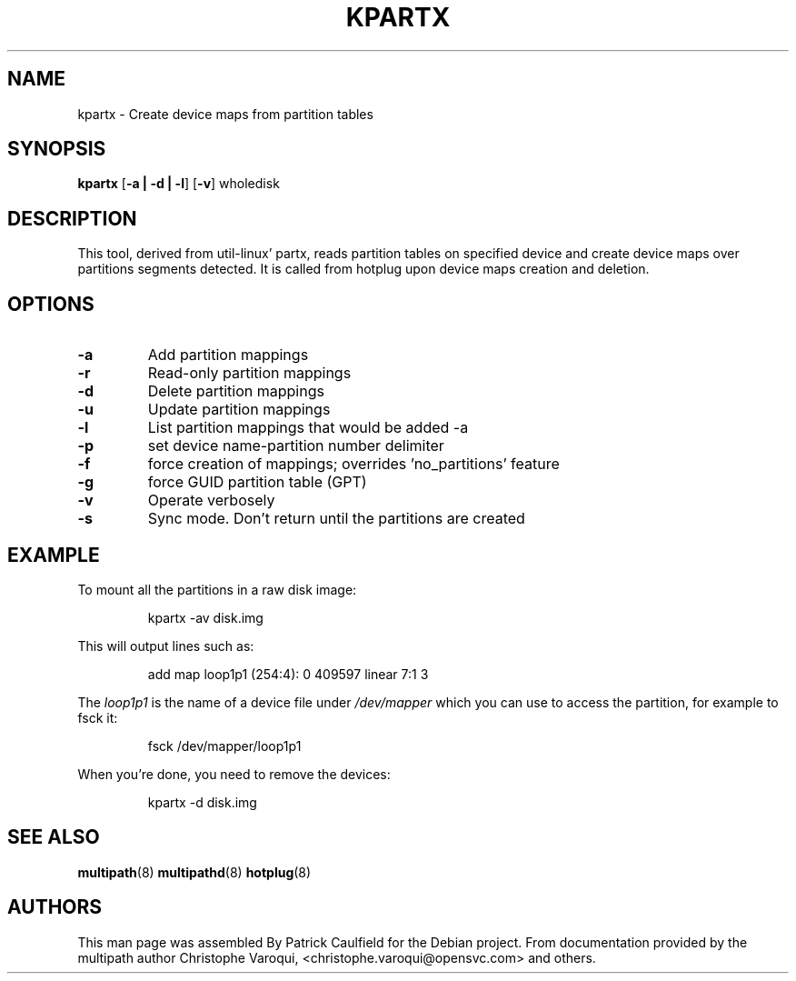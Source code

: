 .TH KPARTX 8 "July 2006" "" "Linux Administrator's Manual"
.SH NAME
kpartx \- Create device maps from partition tables
.SH SYNOPSIS
.B kpartx
.RB [\| \-a\ \c
.BR |\ -d\ |\ -l \|]
.RB [\| \-v \|]
.RB wholedisk
.SH DESCRIPTION
This tool, derived from util-linux' partx, reads partition
tables on specified device and create device maps over partitions
segments detected. It is called from hotplug upon device maps
creation and deletion.
.SH OPTIONS
.TP
.B \-a
Add partition mappings
.TP
.B \-r
Read-only partition mappings
.TP
.B \-d
Delete partition mappings
.TP
.B \-u
Update partition mappings
.TP
.B \-l
List partition mappings that would be added \-a
.TP
.B \-p
set device name-partition number delimiter
.TP
.B \-f
force creation of mappings; overrides 'no_partitions' feature
.TP
.B \-g
force GUID partition table (GPT)
.TP
.B \-v
Operate verbosely
.TP
.B \-s
Sync mode. Don't return until the partitions are created
.SH EXAMPLE
To mount all the partitions in a raw disk image:
.IP
kpartx \-av disk.img
.PP
This will output lines such as:
.IP
add map loop1p1 (254:4): 0 409597 linear 7:1 3
.PP
The
.I loop1p1
is the name of a device file under
.I /dev/mapper
which you can use to access the partition, for example to fsck it:
.IP
fsck /dev/mapper/loop1p1
.PP
When you're done, you need to remove the devices:
.IP
kpartx \-d disk.img
.SH "SEE ALSO"
.BR multipath (8)
.BR multipathd (8)
.BR hotplug (8)
.SH "AUTHORS"
This man page was assembled By Patrick Caulfield
for the Debian project. From documentation provided
by the multipath author Christophe Varoqui, <christophe.varoqui@opensvc.com> and others.

